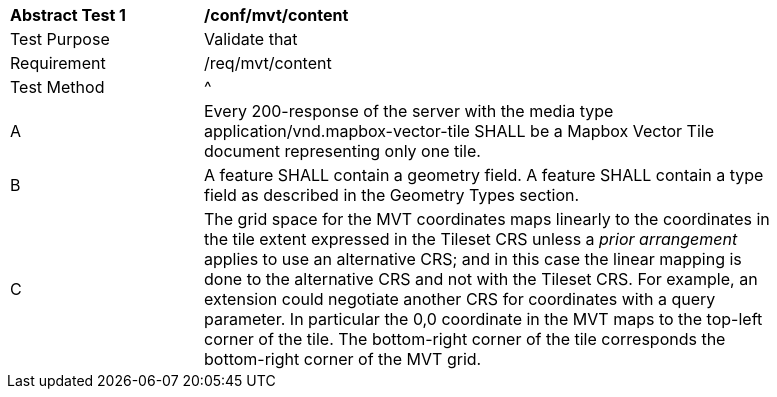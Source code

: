 [[ats_mvt_content]]
[width="90%",cols="2,6a"]
|===
^|*Abstract Test {counter:ats-id}* |*/conf/mvt/content*
^|Test Purpose |Validate that
^|Requirement |/req/mvt/content
^|Test Method |^|A |Every 200-response of the server with the media type application/vnd.mapbox-vector-tile SHALL be a Mapbox Vector Tile document representing only one tile.
^|B |A feature SHALL contain a geometry field. A feature SHALL contain a type field as described in the Geometry Types section.
^|C |The grid space for the MVT coordinates maps linearly to the coordinates in the  tile extent expressed in the Tileset CRS unless a _prior arrangement_ applies to use an alternative CRS; and in this case the linear mapping is done to the alternative CRS and not with the Tileset CRS. For example, an extension could negotiate another CRS for coordinates with a query parameter. In particular the 0,0 coordinate in the MVT maps to the top-left corner of the tile. The bottom-right corner of the tile corresponds the bottom-right corner of the MVT grid.
|===
